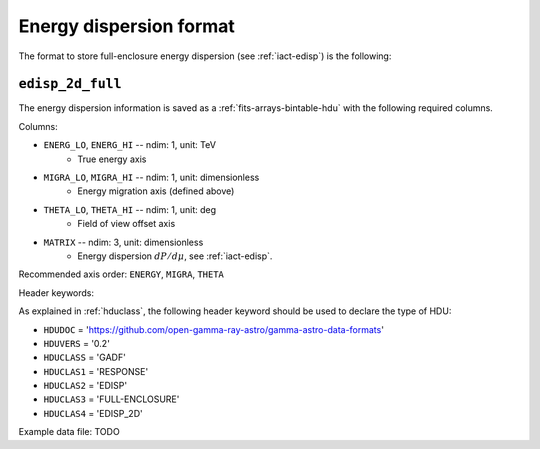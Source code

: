 .. _iact-edisp-full-format:

Energy dispersion format
========================

The format to store full-enclosure energy dispersion (see :ref:`iact-edisp`) is the following:

.. _edisp_2d_full:

``edisp_2d_full``
-----------------

The energy dispersion information is saved as a
:ref:`fits-arrays-bintable-hdu` with the following required columns.

Columns:

* ``ENERG_LO``, ``ENERG_HI`` -- ndim: 1, unit: TeV
    * True energy axis
* ``MIGRA_LO``, ``MIGRA_HI`` -- ndim: 1, unit: dimensionless
    * Energy migration axis (defined above)
* ``THETA_LO``, ``THETA_HI`` -- ndim: 1, unit: deg
    * Field of view offset axis
* ``MATRIX`` -- ndim: 3, unit: dimensionless
    * Energy dispersion :math:`dP/d\mu`, see :ref:`iact-edisp`.

Recommended axis order: ``ENERGY``, ``MIGRA``, ``THETA``

Header keywords:

As explained in :ref:`hduclass`, the following header keyword should be used to 
declare the type of HDU:

* ``HDUDOC``   = 'https://github.com/open-gamma-ray-astro/gamma-astro-data-formats'
* ``HDUVERS``  = '0.2'
* ``HDUCLASS`` = 'GADF'
* ``HDUCLAS1`` = 'RESPONSE'
* ``HDUCLAS2`` = 'EDISP'
* ``HDUCLAS3`` = 'FULL-ENCLOSURE'
* ``HDUCLAS4`` = 'EDISP_2D'  

Example data file: TODO